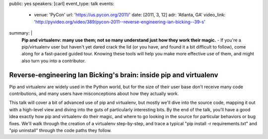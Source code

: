 public: yes
speakers: [carl]
event_type: talk
events:
  - venue: 'PyCon'
    url: 'https://us.pycon.org/2011/'
    date: [2011, 3, 12]
    adr: 'Atlanta, GA'
    video_link: 'http://pyvideo.org/video/389/pycon-2011--reverse-engineering-ian-bicking--39-s'
summary: |
  **Pip and virtualenv: many use them;
  not so many understand just how they work their magic.** -
  If you're a pip/virtualenv user but
  haven't yet dared crack the lid
  (or you have, and found it a bit difficult to follow),
  come along for a fast-paced guided tour.
  Knowing these tools will help you make more effective use of them,
  and might also turn you into a contributor.


Reverse-engineering Ian Bicking's brain: inside pip and virtualenv
==================================================================

Pip and virtualenv are widely used in the Python world,
but for the size of their user base don't receive many code contributions,
and many users have misconceptions about how they actually work.

This talk will cover a bit of advanced use of pip and virtualenv,
but mostly we'll dive into the source code,
mapping it out with a high-level view and
diving into the guts of particularly interesting bits.
By the end of the talk, you'll have a good idea exactly how
pip and virtualenv do their magic,
and where to go looking in the source
for particular behaviors or bug fixes.
We'll walk through the creation of a virtualenv step-by-step,
and trace a typical "pip install -r requirements.txt"
and "pip uninstall" through the code paths they follow.
